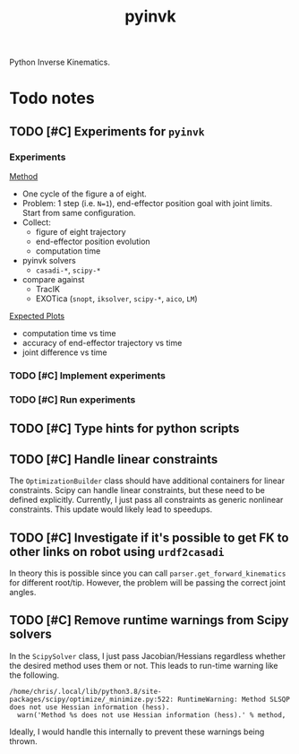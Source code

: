 #+title: pyinvk

[[Alt Text][https://raw.githubusercontent.com/cmower/pyinvk/master/fig8.gif]]

Python Inverse Kinematics.

* Todo notes

** TODO [#C] Experiments for =pyinvk=

*** Experiments

_Method_

- One cycle of the figure a of eight.
- Problem: 1 step (i.e. =N=1=), end-effector position goal with joint limits. Start from same configuration.
- Collect:
  - figure of eight trajectory
  - end-effector position evolution
  - computation time
- pyinvk solvers
  - =casadi-*=, =scipy-*=
- compare against
  - TracIK
  - EXOTica (=snopt=, =iksolver=, =scipy-*=, =aico=, =LM=)

_Expected Plots_

- computation time vs time
- accuracy of end-effector trajectory vs time
- joint difference vs time

*** TODO [#C] Implement experiments

*** TODO [#C] Run experiments

** TODO [#C] Type hints for python scripts

** TODO [#C] Handle linear constraints

The =OptimizationBuilder= class should have additional containers for linear constraints.
Scipy can handle linear constraints, but these need to be defined explicitly.
Currently, I just pass all constraints as generic nonlinear constraints.
This update would likely lead to speedups.

** TODO [#C] Investigate if it's possible to get FK to other links on robot using =urdf2casadi=

In theory this is possible since you can call =parser.get_forward_kinematics= for different root/tip.
However, the problem will be passing the correct joint angles.

** TODO [#C] Remove runtime warnings from Scipy solvers

In the =ScipySolver= class, I just pass Jacobian/Hessians regardless whether the desired method uses them or not.
This leads to run-time warning like the following.

#+begin_src
/home/chris/.local/lib/python3.8/site-packages/scipy/optimize/_minimize.py:522: RuntimeWarning: Method SLSQP does not use Hessian information (hess).
  warn('Method %s does not use Hessian information (hess).' % method,
#+end_src

Ideally, I would handle this internally to prevent these warnings being thrown.
